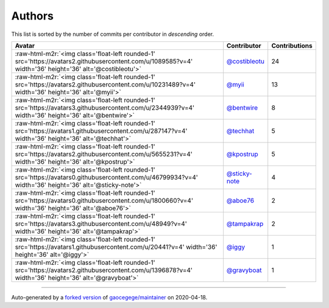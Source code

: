 .. role:: raw-html-m2r(raw)
   :format: html


Authors
=======

This list is sorted by the number of commits per contributor in *descending* order.

.. list-table::
   :header-rows: 1

   * - Avatar
     - Contributor
     - Contributions
   * - :raw-html-m2r:`<img class='float-left rounded-1' src='https://avatars2.githubusercontent.com/u/1089585?v=4' width='36' height='36' alt='@costibleotu'>`
     - `@costibleotu <https://github.com/costibleotu>`_
     - 24
   * - :raw-html-m2r:`<img class='float-left rounded-1' src='https://avatars2.githubusercontent.com/u/10231489?v=4' width='36' height='36' alt='@myii'>`
     - `@myii <https://github.com/myii>`_
     - 13
   * - :raw-html-m2r:`<img class='float-left rounded-1' src='https://avatars3.githubusercontent.com/u/2344939?v=4' width='36' height='36' alt='@bentwire'>`
     - `@bentwire <https://github.com/bentwire>`_
     - 8
   * - :raw-html-m2r:`<img class='float-left rounded-1' src='https://avatars1.githubusercontent.com/u/287147?v=4' width='36' height='36' alt='@techhat'>`
     - `@techhat <https://github.com/techhat>`_
     - 5
   * - :raw-html-m2r:`<img class='float-left rounded-1' src='https://avatars2.githubusercontent.com/u/5655231?v=4' width='36' height='36' alt='@kpostrup'>`
     - `@kpostrup <https://github.com/kpostrup>`_
     - 5
   * - :raw-html-m2r:`<img class='float-left rounded-1' src='https://avatars0.githubusercontent.com/u/46799934?v=4' width='36' height='36' alt='@sticky-note'>`
     - `@sticky-note <https://github.com/sticky-note>`_
     - 4
   * - :raw-html-m2r:`<img class='float-left rounded-1' src='https://avatars0.githubusercontent.com/u/1800660?v=4' width='36' height='36' alt='@aboe76'>`
     - `@aboe76 <https://github.com/aboe76>`_
     - 2
   * - :raw-html-m2r:`<img class='float-left rounded-1' src='https://avatars3.githubusercontent.com/u/48949?v=4' width='36' height='36' alt='@tampakrap'>`
     - `@tampakrap <https://github.com/tampakrap>`_
     - 2
   * - :raw-html-m2r:`<img class='float-left rounded-1' src='https://avatars1.githubusercontent.com/u/20441?v=4' width='36' height='36' alt='@iggy'>`
     - `@iggy <https://github.com/iggy>`_
     - 1
   * - :raw-html-m2r:`<img class='float-left rounded-1' src='https://avatars2.githubusercontent.com/u/1396878?v=4' width='36' height='36' alt='@gravyboat'>`
     - `@gravyboat <https://github.com/gravyboat>`_
     - 1


----

Auto-generated by a `forked version <https://github.com/myii/maintainer>`_ of `gaocegege/maintainer <https://github.com/gaocegege/maintainer>`_ on 2020-04-18.
